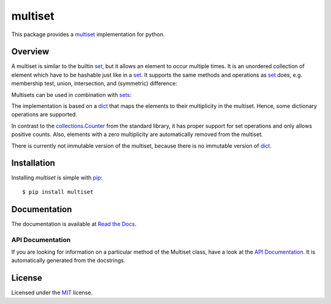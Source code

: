 multiset
========

This package provides a multiset_ implementation for python.

|pypi| |coverage| |build| |docs|

Overview
--------

A multiset is similar to the builtin set_, but it allows an element to occur multiple times.
It is an unordered collection of element which have to be hashable just like in a set_.
It supports the same methods and operations as set_ does, e.g. membership test, union, intersection, and
(symmetric) difference:

.. code-block:: python
    >>> set1 = Multiset('aab')
    >>> set2 = Multiset('abc')
    >>> sorted(set1 | set2)
    ['a', 'a', 'b', 'c']

Multisets can be used in combination with sets_:

.. code-block:: python
    >>> Multiset('aab') >= {'a', 'b'}
    True

The implementation is based on a dict_ that maps the elements to their multiplicity in the multiset.
Hence, some dictionary operations are supported.

In contrast to the `collections.Counter`_ from the standard library, it has proper support for set
operations and only allows positive counts. Also, elements with a zero multiplicity are automatically
removed from the multiset.

There is currently not immutable version of the multiset, because there is no immutable version of dict_.


Installation
------------

Installing `multiset` is simple with `pip <http://www.pip-installer.org/>`_::

    $ pip install multiset

Documentation
-------------

The documentation is available at `Read the Docs`_.

.. _`Read the Docs`: http://multiset.readthedocs.io/

API Documentation
.................

If you are looking for information on a particular method of the Multiset class, have a look at the
`API Documentation`_. It is automatically generated from the docstrings.

.. _`API Documentation`: http://multiset.readthedocs.io/en/latest/api.html

License
-------

Licensed under the MIT_ license.


.. _multiset: https://en.wikipedia.org/wiki/Multiset
.. _set: https://docs.python.org/3.5/library/stdtypes.html#set-types-set-frozenset
.. _sets: set_
.. _dict: https://docs.python.org/3.5/library/stdtypes.html#mapping-types-dict
.. _`collections.Counter`: https://docs.python.org/3.5/library/collections.html#collections.Counter
.. _MIT: https://opensource.org/licenses/MIT


.. |pypi| image:: https://img.shields.io/pypi/v/multiset.svg?style=flat-square&label=latest%20stable%20version
    :target: https://pypi.python.org/pypi/multiset
    :alt: Latest version released on PyPi

.. |coverage| image:: https://coveralls.io/repos/github/wheerd/multiset/badge.svg?branch=master
    :target: https://coveralls.io/github/wheerd/multiset?branch=master
    :alt: Test coverage
    
.. |build| image:: https://travis-ci.org/wheerd/multiset.svg?branch=master
    :target: https://travis-ci.org/wheerd/multiset
    :alt: Build status of the master branch

.. |docs| image:: https://readthedocs.org/projects/multiset/badge/?version=latest
    :target: http://multiset.readthedocs.io/en/latest/?badge=latest
    :alt: Documentation Status
